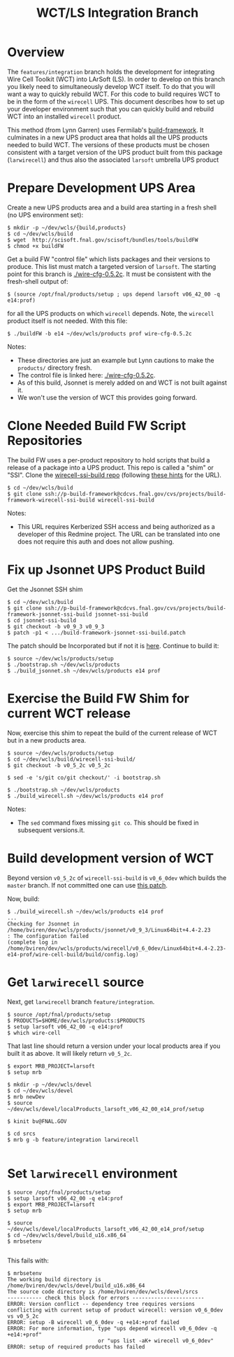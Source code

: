 #+TITLE: WCT/LS Integration Branch

* Overview

The =features/integration= branch holds the development for integrating Wire Cell Toolkit (WCT) into LArSoft (LS).  In order to develop on this branch you likely need to simultaneously develop WCT itself.  To do that you will want a way to quickly rebuild WCT.  For this code to build requires WCT to be in the form of the =wirecell= UPS.  This document describes how to set up your developer environment such that you can quickly build and rebuild WCT into an installed =wirecell= product.

This method (from Lynn Garren) uses Fermilab's [[https://cdcvs.fnal.gov/redmine/projects/build-framework][build-framework]].  It culminates in a new UPS product area that holds all the UPS products needed to build WCT.  The versions of these products must be chosen consistent with a target version of the UPS product built from this package (=larwirecell=) and thus also the associated =larsoft= umbrella UPS product

* Prepare Development UPS Area

Create a new UPS products area and a build area starting in a fresh shell (no UPS environment set):

#+BEGIN_EXAMPLE
  $ mkdir -p ~/dev/wcls/{build,products}
  $ cd ~/dev/wcls/build
  $ wget  http://scisoft.fnal.gov/scisoft/bundles/tools/buildFW
  $ chmod +x buildFW
#+END_EXAMPLE

Get a build FW "control file" which lists packages and their versions to produce.  This list must match a targeted version of =larsoft=.  The starting point for this branch is [[./wire-cfg-0.5.2c]].  It must be consistent with the fresh-shell output of:

#+BEGIN_EXAMPLE
  $ (source /opt/fnal/products/setup ; ups depend larsoft v06_42_00 -q e14:prof)
#+END_EXAMPLE

for all the UPS products on which =wirecell= depends.  Note, the =wirecell= product itself is not needed.  With this file:

#+BEGIN_EXAMPLE
  $ ./buildFW -b e14 ~/dev/wcls/products prof wire-cfg-0.5.2c
#+END_EXAMPLE

Notes:

- These directories are just an example but Lynn cautions to make the =products/= directory fresh.  
- The control file is linked here: [[./wire-cfg-0.5.2c]].  
- As of this build, Jsonnet is merely added on and WCT is not built against it.
- We won't use the version of WCT this provides going forward.

* Clone Needed Build FW Script Repositories

The build FW uses a per-product repository to hold scripts that build a release of a package into a UPS product.  This repo is called a "shim" or "SSI".  Clone the [[https://cdcvs.fnal.gov/redmine/projects/build-framework/repository/wirecell-ssi-build][wirecell-ssi-build repo]] (following [[https://cdcvs.fnal.gov/redmine/projects/build-framework/wiki/Create_a_new_product_build_repository][these hints]] for the URL).

#+BEGIN_EXAMPLE
  $ cd ~/dev/wcls/build
  $ git clone ssh://p-build-framework@cdcvs.fnal.gov/cvs/projects/build-framework-wirecell-ssi-build wirecell-ssi-build
#+END_EXAMPLE

Notes:

- This URL requires Kerberized SSH access and being authorized as a developer of this Redmine project.  The URL can be translated into one does not require this auth and does not allow pushing.

* Fix up Jsonnet UPS Product Build

Get the Jsonnet SSH shim

#+BEGIN_EXAMPLE
  $ cd ~/dev/wcls/build
  $ git clone ssh://p-build-framework@cdcvs.fnal.gov/cvs/projects/build-framework-jsonnet-ssi-build jsonnet-ssi-build
  $ cd jsonnet-ssi-build
  $ git checkout -b v0_9_3 v0_9_3
  $ patch -p1 < .../build-framework-jsonnet-ssi-build.patch
#+END_EXAMPLE

The patch should be Incorporated but if not it is [[./build-framework-jsonnet-ssi-build.patch][here]].  Continue to build it:

#+BEGIN_EXAMPLE
  $ source ~/dev/wcls/products/setup
  $ ./bootstrap.sh ~/dev/wcls/products
  $ ./build_jsonnet.sh ~/dev/wcls/products e14 prof
#+END_EXAMPLE

* Exercise the Build FW Shim for current WCT release

Now, exercise this shim to repeat the build of the current release of WCT but in a new products area.

#+BEGIN_EXAMPLE
  $ source ~/dev/wcls/products/setup
  $ cd ~/dev/wcls/build/wirecell-ssi-build/
  $ git checkout -b v0_5_2c v0_5_2c 

  $ sed -e 's/git co/git checkout/' -i bootstrap.sh
  
  $ ./bootstrap.sh ~/dev/wcls/products
  $ ./build_wirecell.sh ~/dev/wcls/products e14 prof
#+END_EXAMPLE

Notes:

- The =sed= command fixes missing =git co=.  This should be fixed in subsequent versions.it.

* Build development version of WCT

Beyond version =v0_5_2c= of =wirecell-ssi-build= is =v0_6_0dev= which builds the =master= branch.   If not committed one can use [[./wirecell-ssi-build.patch][this patch]].

Now, build:

#+BEGIN_EXAMPLE
  $ ./build_wirecell.sh ~/dev/wcls/products e14 prof
  ...
  Checking for Jsonnet in /home/bviren/dev/wcls/products/jsonnet/v0_9_3/Linux64bit+4.4-2.23                      : The configuration failed
  (complete log in /home/bviren/dev/wcls/products/wirecell/v0_6_0dev/Linux64bit+4.4-2.23-e14-prof/wire-cell-build/build/config.log)
#+END_EXAMPLE

* Get =larwirecell= source 

Next, get =larwirecell= branch =feature/integration=.

 #+BEGIN_EXAMPLE
   $ source /opt/fnal/products/setup
   $ PRODUCTS=$HOME/dev/wcls/products:$PRODUCTS
   $ setup larsoft v06_42_00 -q e14:prof
   $ which wire-cell
#+END_EXAMPLE

That last line should return a version under your local products area if you built it as above.  It will likely return =v0_5_2c=.

#+BEGIN_EXAMPLE
   $ export MRB_PROJECT=larsoft
   $ setup mrb

   $ mkdir -p ~/dev/wcls/devel
   $ cd ~/dev/wcls/devel
   $ mrb newDev
   $ source ~/dev/wcls/devel/localProducts_larsoft_v06_42_00_e14_prof/setup

   $ kinit bv@FNAL.GOV

   $ cd srcs
   $ mrb g -b feature/integration larwirecell

#+END_EXAMPLE

* Set =larwirecell= environment

#+BEGIN_EXAMPLE
   $ source /opt/fnal/products/setup
   $ setup larsoft v06_42_00 -q e14:prof
   $ export MRB_PROJECT=larsoft
   $ setup mrb

   $ source ~/dev/wcls/devel/localProducts_larsoft_v06_42_00_e14_prof/setup
   $ cd ~/dev/wcls/devel/build_u16.x86_64
   $ mrbsetenv

#+END_EXAMPLE

This fails with:

#+BEGIN_EXAMPLE
$ mrbsetenv
The working build directory is /home/bviren/dev/wcls/devel/build_u16.x86_64
The source code directory is /home/bviren/dev/wcls/devel/srcs
----------- check this block for errors -----------------------
ERROR: Version conflict -- dependency tree requires versions conflicting with current setup of product wirecell: version v0_6_0dev vs v0_5_2c
ERROR: setup -B wirecell v0_6_0dev -q +e14:+prof failed
ERROR: For more information, type "ups depend wirecell v0_6_0dev -q +e14:+prof"
                             or "ups list -aK+ wirecell v0_6_0dev"
ERROR: setup of required products has failed

#+END_EXAMPLE
